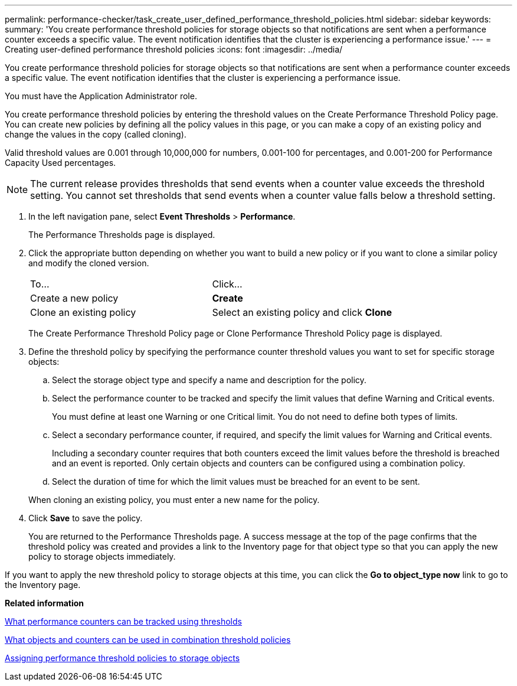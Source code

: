 ---
permalink: performance-checker/task_create_user_defined_performance_threshold_policies.html
sidebar: sidebar
keywords: 
summary: 'You create performance threshold policies for storage objects so that notifications are sent when a performance counter exceeds a specific value. The event notification identifies that the cluster is experiencing a performance issue.'
---
= Creating user-defined performance threshold policies
:icons: font
:imagesdir: ../media/

[.lead]
You create performance threshold policies for storage objects so that notifications are sent when a performance counter exceeds a specific value. The event notification identifies that the cluster is experiencing a performance issue.

You must have the Application Administrator role.

You create performance threshold policies by entering the threshold values on the Create Performance Threshold Policy page. You can create new policies by defining all the policy values in this page, or you can make a copy of an existing policy and change the values in the copy (called cloning).

Valid threshold values are 0.001 through 10,000,000 for numbers, 0.001-100 for percentages, and 0.001-200 for Performance Capacity Used percentages.

[NOTE]
====
The current release provides thresholds that send events when a counter value exceeds the threshold setting. You cannot set thresholds that send events when a counter value falls below a threshold setting.
====

. In the left navigation pane, select *Event Thresholds* > *Performance*.
+
The Performance Thresholds page is displayed.

. Click the appropriate button depending on whether you want to build a new policy or if you want to clone a similar policy and modify the cloned version.
+
|===
| To...| Click...
a|
Create a new policy
a|
*Create*
a|
Clone an existing policy
a|
Select an existing policy and click *Clone*
|===
The Create Performance Threshold Policy page or Clone Performance Threshold Policy page is displayed.

. Define the threshold policy by specifying the performance counter threshold values you want to set for specific storage objects:
 .. Select the storage object type and specify a name and description for the policy.
 .. Select the performance counter to be tracked and specify the limit values that define Warning and Critical events.
+
You must define at least one Warning or one Critical limit. You do not need to define both types of limits.

 .. Select a secondary performance counter, if required, and specify the limit values for Warning and Critical events.
+
Including a secondary counter requires that both counters exceed the limit values before the threshold is breached and an event is reported. Only certain objects and counters can be configured using a combination policy.

 .. Select the duration of time for which the limit values must be breached for an event to be sent.

+
When cloning an existing policy, you must enter a new name for the policy.
. Click *Save* to save the policy.
+
You are returned to the Performance Thresholds page. A success message at the top of the page confirms that the threshold policy was created and provides a link to the Inventory page for that object type so that you can apply the new policy to storage objects immediately.

If you want to apply the new threshold policy to storage objects at this time, you can click the *Go to object_type now* link to go to the Inventory page.

*Related information*

xref:reference_what_performance_metrics_can_be_monitored_using_thresholds.adoc[What performance counters can be tracked using thresholds]

xref:reference_what_objects_can_be_used_in_threshold_policies.adoc[What objects and counters can be used in combination threshold policies]

xref:task_assign_performance_threshold_policies_to_storage_objects.adoc[Assigning performance threshold policies to storage objects]
